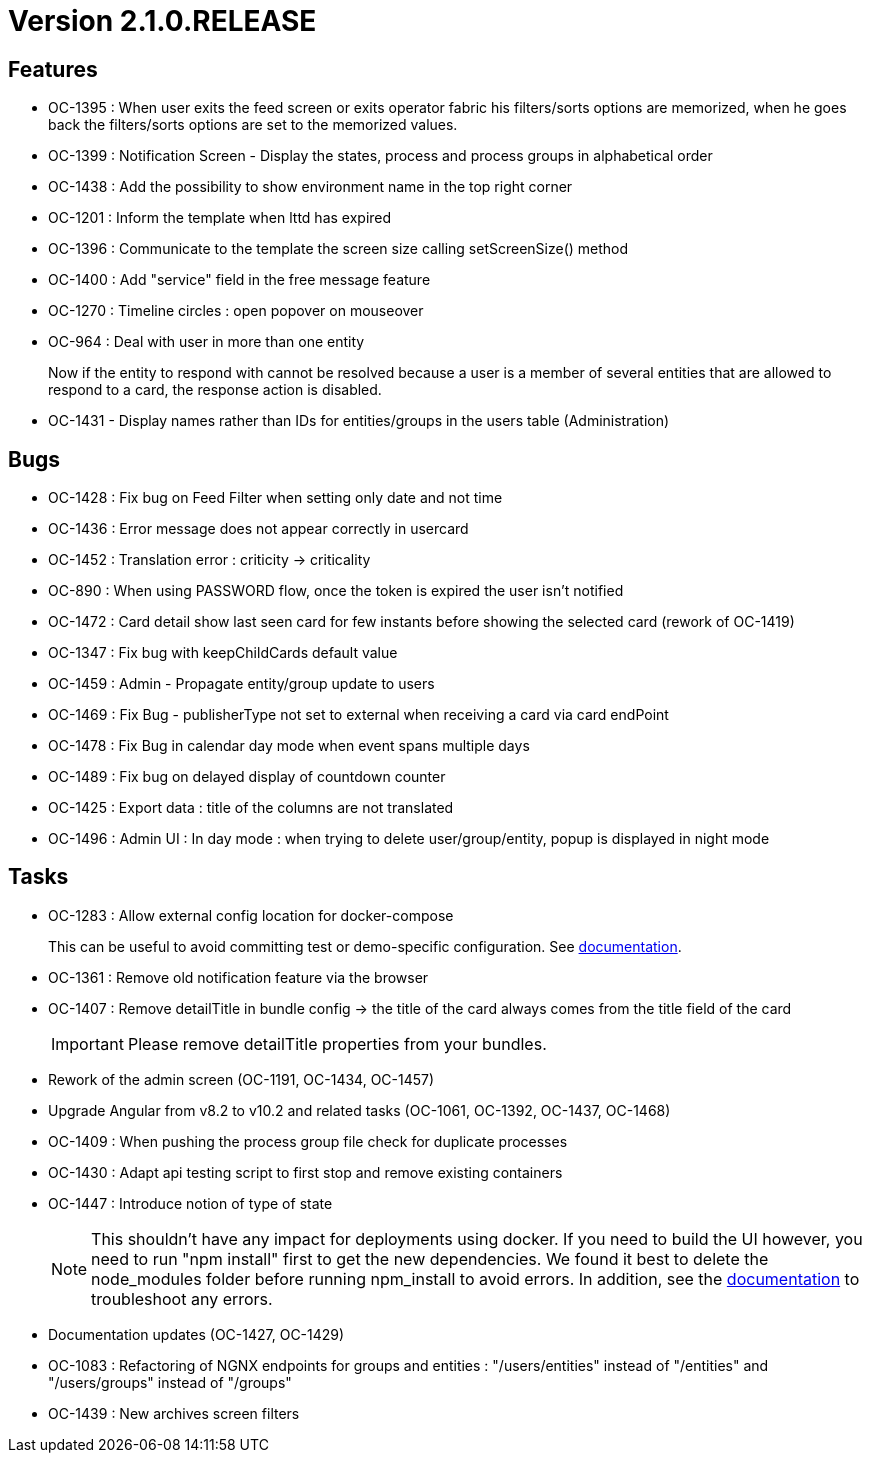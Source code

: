 // Copyright (c) 2018-2021 RTE (http://www.rte-france.com)
// See AUTHORS.txt
// This document is subject to the terms of the Creative Commons Attribution 4.0 International license.
// If a copy of the license was not distributed with this
// file, You can obtain one at https://creativecommons.org/licenses/by/4.0/.
// SPDX-License-Identifier: CC-BY-4.0

= Version 2.1.0.RELEASE

== Features

- OC-1395 : When user exits the feed screen or exits operator fabric his filters/sorts options are memorized, when he
goes back the filters/sorts options are set to the memorized values.
- OC-1399 : Notification Screen - Display the states, process and process groups in alphabetical order
- OC-1438 : Add the possibility to show environment name in the top right corner
- OC-1201 : Inform the template when lttd has expired
- OC-1396 : Communicate to the template the screen size calling setScreenSize() method
- OC-1400 : Add "service" field in the free message feature
- OC-1270 : Timeline circles : open popover on mouseover
- OC-964 : Deal with user in more than one entity
+
Now if the entity to respond with cannot be resolved because a user is a member of several entities that are allowed to
respond to a card, the response action is disabled.
- OC-1431 - Display names rather than IDs for entities/groups in the users table (Administration)

== Bugs

- OC-1428 : Fix bug on Feed Filter when setting only date and not time
- OC-1436 : Error message does not appear correctly in usercard
- OC-1452 : Translation error : criticity -> criticality
- OC-890 : When using PASSWORD flow, once the token is expired the user isn't notified
- OC-1472 : Card detail show last seen card for few instants before showing the selected card (rework of OC-1419)
- OC-1347 : Fix bug with keepChildCards default value
- OC-1459 : Admin - Propagate entity/group update to users
- OC-1469 : Fix Bug - publisherType not set to external when receiving a card via card endPoint
- OC-1478 : Fix Bug in calendar day mode when event spans multiple days
- OC-1489 : Fix bug on delayed display of countdown counter
- OC-1425 : Export data : title of the columns are not translated
- OC-1496 : Admin UI : In day mode : when trying to delete user/group/entity, popup is displayed in night mode

== Tasks

- OC-1283 : Allow external config location for docker-compose
+
This can be useful to avoid committing test or demo-specific configuration.
See https://opfab.github.io/documentation/archives/2.1.0.RELEASE/docs/single_page_doc.html#_specify_an_external_configuration[documentation].
- OC-1361 : Remove old notification feature via the browser
- OC-1407 : Remove detailTitle in bundle config -> the title of the card always comes from the title field of the card
+
IMPORTANT: Please remove detailTitle properties from your bundles.
+
- Rework of the admin screen (OC-1191, OC-1434, OC-1457)
- Upgrade Angular from v8.2 to v10.2 and related tasks (OC-1061, OC-1392, OC-1437, OC-1468)
- OC-1409 : When pushing the process group file check for duplicate processes
- OC-1430 : Adapt api testing script to first stop and remove existing containers
- OC-1447 : Introduce notion of type of state
+
NOTE: This shouldn't have any impact for deployments using docker. If you need to build the UI however,
you need to run "npm install" first to get the new dependencies. We found it best to delete the node_modules folder
before running npm_install to avoid errors.
In addition, see the https://opfab.github.io/documentation/archives/2.1.0.RELEASE/docs/single_page_doc.html#_build[documentation]
to troubleshoot any errors.
+
- Documentation updates (OC-1427, OC-1429)
- OC-1083 : Refactoring of NGNX endpoints for groups and entities : "/users/entities" instead of "/entities"
and "/users/groups" instead of "/groups"
- OC-1439 : New archives screen filters
